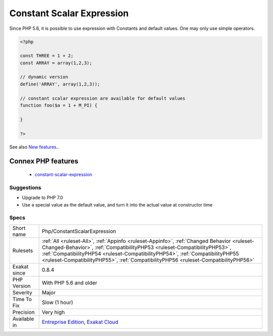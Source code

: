 .. _php-constantscalarexpression:

.. _constant-scalar-expression:

Constant Scalar Expression
++++++++++++++++++++++++++

.. meta::
	:description:
		Constant Scalar Expression: Since PHP 5.
	:twitter:card: summary_large_image
	:twitter:site: @exakat
	:twitter:title: Constant Scalar Expression
	:twitter:description: Constant Scalar Expression: Since PHP 5
	:twitter:creator: @exakat
	:twitter:image:src: https://www.exakat.io/wp-content/uploads/2020/06/logo-exakat.png
	:og:image: https://www.exakat.io/wp-content/uploads/2020/06/logo-exakat.png
	:og:title: Constant Scalar Expression
	:og:type: article
	:og:description: Since PHP 5
	:og:url: https://php-tips.readthedocs.io/en/latest/tips/Php/ConstantScalarExpression.html
	:og:locale: en
Since PHP 5.6, it is possible to use expression with Constants and default values. One may only use simple operators.

.. code-block:: php
   
   <?php
   
   const THREE = 1 + 2;
   const ARRAY = array(1,2,3);
   
   // dynamic version
   define('ARRAY', array(1,2,3));
   
   // constant scalar expression are available for default values
   function foo($a = 1 + M_PI) {
   
   }
   
   ?>

See also `New features <https://www.php.net/manual/en/migration56.new-features.php>`_..

Connex PHP features
-------------------

  + `constant-scalar-expression <https://php-dictionary.readthedocs.io/en/latest/dictionary/constant-scalar-expression.ini.html>`_


Suggestions
___________

* Upgrade to PHP 7.0
* Use a special value as the default value, and turn it into the actual value at constructor time




Specs
_____

+--------------+------------------------------------------------------------------------------------------------------------------------------------------------------------------------------------------------------------------------------------------------------------------------------------------------------------------------------------------------+
| Short name   | Php/ConstantScalarExpression                                                                                                                                                                                                                                                                                                                   |
+--------------+------------------------------------------------------------------------------------------------------------------------------------------------------------------------------------------------------------------------------------------------------------------------------------------------------------------------------------------------+
| Rulesets     | :ref:`All <ruleset-All>`, :ref:`Appinfo <ruleset-Appinfo>`, :ref:`Changed Behavior <ruleset-Changed-Behavior>`, :ref:`CompatibilityPHP53 <ruleset-CompatibilityPHP53>`, :ref:`CompatibilityPHP54 <ruleset-CompatibilityPHP54>`, :ref:`CompatibilityPHP55 <ruleset-CompatibilityPHP55>`, :ref:`CompatibilityPHP56 <ruleset-CompatibilityPHP56>` |
+--------------+------------------------------------------------------------------------------------------------------------------------------------------------------------------------------------------------------------------------------------------------------------------------------------------------------------------------------------------------+
| Exakat since | 0.8.4                                                                                                                                                                                                                                                                                                                                          |
+--------------+------------------------------------------------------------------------------------------------------------------------------------------------------------------------------------------------------------------------------------------------------------------------------------------------------------------------------------------------+
| PHP Version  | With PHP 5.6 and older                                                                                                                                                                                                                                                                                                                         |
+--------------+------------------------------------------------------------------------------------------------------------------------------------------------------------------------------------------------------------------------------------------------------------------------------------------------------------------------------------------------+
| Severity     | Major                                                                                                                                                                                                                                                                                                                                          |
+--------------+------------------------------------------------------------------------------------------------------------------------------------------------------------------------------------------------------------------------------------------------------------------------------------------------------------------------------------------------+
| Time To Fix  | Slow (1 hour)                                                                                                                                                                                                                                                                                                                                  |
+--------------+------------------------------------------------------------------------------------------------------------------------------------------------------------------------------------------------------------------------------------------------------------------------------------------------------------------------------------------------+
| Precision    | Very high                                                                                                                                                                                                                                                                                                                                      |
+--------------+------------------------------------------------------------------------------------------------------------------------------------------------------------------------------------------------------------------------------------------------------------------------------------------------------------------------------------------------+
| Available in | `Entreprise Edition <https://www.exakat.io/entreprise-edition>`_, `Exakat Cloud <https://www.exakat.io/exakat-cloud/>`_                                                                                                                                                                                                                        |
+--------------+------------------------------------------------------------------------------------------------------------------------------------------------------------------------------------------------------------------------------------------------------------------------------------------------------------------------------------------------+


